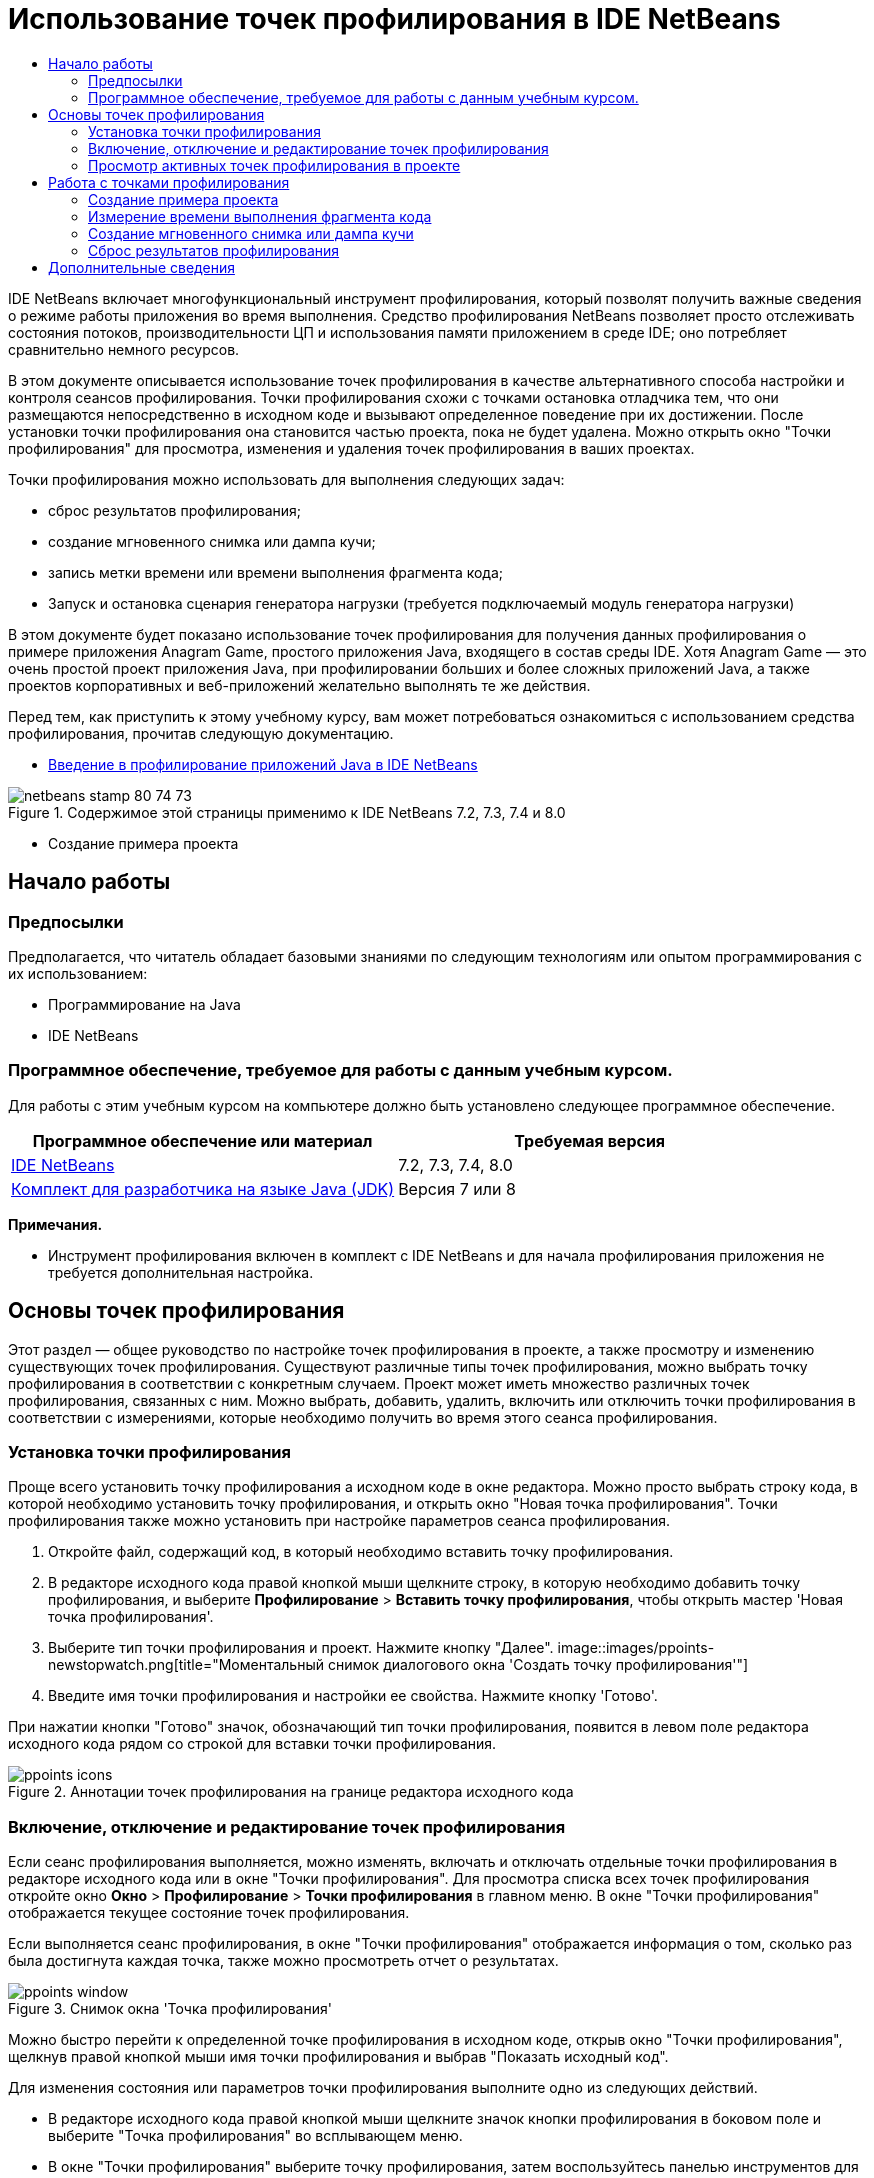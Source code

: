 // 
//     Licensed to the Apache Software Foundation (ASF) under one
//     or more contributor license agreements.  See the NOTICE file
//     distributed with this work for additional information
//     regarding copyright ownership.  The ASF licenses this file
//     to you under the Apache License, Version 2.0 (the
//     "License"); you may not use this file except in compliance
//     with the License.  You may obtain a copy of the License at
// 
//       http://www.apache.org/licenses/LICENSE-2.0
// 
//     Unless required by applicable law or agreed to in writing,
//     software distributed under the License is distributed on an
//     "AS IS" BASIS, WITHOUT WARRANTIES OR CONDITIONS OF ANY
//     KIND, either express or implied.  See the License for the
//     specific language governing permissions and limitations
//     under the License.
//

= Использование точек профилирования в IDE NetBeans
:jbake-type: tutorial
:jbake-tags: tutorials 
:jbake-status: published
:syntax: true
:toc: left
:toc-title:
:description: Использование точек профилирования в IDE NetBeans - Apache NetBeans
:keywords: Apache NetBeans, Tutorials, Использование точек профилирования в IDE NetBeans

IDE NetBeans включает многофункциональный инструмент профилирования, который позволят получить важные сведения о режиме работы приложения во время выполнения. Средство профилирования NetBeans позволяет просто отслеживать состояния потоков, производительности ЦП и использования памяти приложением в среде IDE; оно потребляет сравнительно немного ресурсов.

В этом документе описывается использование точек профилирования в качестве альтернативного способа настройки и контроля сеансов профилирования. Точки профилирования схожи с точками остановка отладчика тем, что они размещаются непосредственно в исходном коде и вызывают определенное поведение при их достижении. После установки точки профилирования она становится частью проекта, пока не будет удалена. Можно открыть окно "Точки профилирования" для просмотра, изменения и удаления точек профилирования в ваших проектах.

Точки профилирования можно использовать для выполнения следующих задач:

* сброс результатов профилирования;
* создание мгновенного снимка или дампа кучи;
* запись метки времени или времени выполнения фрагмента кода;
* Запуск и остановка сценария генератора нагрузки (требуется подключаемый модуль генератора нагрузки)

В этом документе будет показано использование точек профилирования для получения данных профилирования о примере приложения Anagram Game, простого приложения Java, входящего в состав среды IDE. Хотя Anagram Game — это очень простой проект приложения Java, при профилировании больших и более сложных приложений Java, а также проектов корпоративных и веб-приложений желательно выполнять те же действия.

Перед тем, как приступить к этому учебному курсу, вам может потребоваться ознакомиться с использованием средства профилирования, прочитав следующую документацию.

* link:profiler-intro.html[+Введение в профилирование приложений Java в IDE NetBeans+]

image::images/netbeans-stamp-80-74-73.png[title="Содержимое этой страницы применимо к IDE NetBeans 7.2, 7.3, 7.4 и 8.0"]


* Создание примера проекта


== Начало работы


=== Предпосылки

Предполагается, что читатель обладает базовыми знаниями по следующим технологиям или опытом программирования с их использованием:

* Программирование на Java
* IDE NetBeans


=== Программное обеспечение, требуемое для работы с данным учебным курсом.

Для работы с этим учебным курсом на компьютере должно быть установлено следующее программное обеспечение.

|===
|Программное обеспечение или материал |Требуемая версия 

|link:https://netbeans.org/downloads/index.html[+IDE NetBeans+] |7.2, 7.3, 7.4, 8.0 

|link:http://www.oracle.com/technetwork/java/javase/downloads/index.html[+Комплект для разработчика на языке Java (JDK)+] |Версия 7 или 8 
|===

*Примечания.*

* Инструмент профилирования включен в комплект с IDE NetBeans и для начала профилирования приложения не требуется дополнительная настройка.


== Основы точек профилирования

Этот раздел — общее руководство по настройке точек профилирования в проекте, а также просмотру и изменению существующих точек профилирования. Существуют различные типы точек профилирования, можно выбрать точку профилирования в соответствии с конкретным случаем. Проект может иметь множество различных точек профилирования, связанных с ним. Можно выбрать, добавить, удалить, включить или отключить точки профилирования в соответствии с измерениями, которые необходимо получить во время этого сеанса профилирования.


=== Установка точки профилирования

Проще всего установить точку профилирования а исходном коде в окне редактора. Можно просто выбрать строку кода, в которой необходимо установить точку профилирования, и открыть окно "Новая точка профилирования". Точки профилирования также можно установить при настройке параметров сеанса профилирования.

1. Откройте файл, содержащий код, в который необходимо вставить точку профилирования.
2. В редакторе исходного кода правой кнопкой мыши щелкните строку, в которую необходимо добавить точку профилирования, и выберите *Профилирование* > *Вставить точку профилирования*, чтобы открыть мастер 'Новая точка профилирования'.
3. Выберите тип точки профилирования и проект. Нажмите кнопку "Далее".
image::images/ppoints-newstopwatch.png[title="Моментальный снимок диалогового окна 'Создать точку профилирования'"]
4. Введите имя точки профилирования и настройки ее свойства. Нажмите кнопку 'Готово'.

При нажатии кнопки "Готово" значок, обозначающий тип точки профилирования, появится в левом поле редактора исходного кода рядом со строкой для вставки точки профилирования.

image::images/ppoints-icons.png[title="Аннотации точек профилирования на границе редактора исходного кода"] 


=== Включение, отключение и редактирование точек профилирования

Если сеанс профилирования выполняется, можно изменять, включать и отключать отдельные точки профилирования в редакторе исходного кода или в окне "Точки профилирования". Для просмотра списка всех точек профилирования откройте окно *Окно* > *Профилирование* > *Точки профилирования* в главном меню. В окне "Точки профилирования" отображается текущее состояние точек профилирования.

Если выполняется сеанс профилирования, в окне "Точки профилирования" отображается информация о том, сколько раз была достигнута каждая точка, также можно просмотреть отчет о результатах.

image::images/ppoints-window.png[title="Снимок окна 'Точка профилирования'"]

Можно быстро перейти к определенной точке профилирования в исходном коде, открыв окно "Точки профилирования", щелкнув правой кнопкой мыши имя точки профилирования и выбрав "Показать исходный код".

Для изменения состояния или параметров точки профилирования выполните одно из следующих действий.

* В редакторе исходного кода правой кнопкой мыши щелкните значок кнопки профилирования в боковом поле и выберите "Точка профилирования" во всплывающем меню.
* В окне "Точки профилирования" выберите точку профилирования, затем воспользуйтесь панелью инструментов для изменения, удаления, включения или отключения точки профилирования.

Также можно щелкнуть правой кнопкой мыши имя точки профилирования в списке и выбрать команду во всплывающем меню.

При выборе изменения точки профилирования откроется диалоговое окно "Настроить точку профилирования".

image::images/ppoints-customize.png[title="Моментальный снимок диалогового окна 'Настроить точку профилирования'"] 


=== Просмотр активных точек профилирования в проекте

Точки профилирования можно использовать при анализе использования памяти или производительности приложения. При выборе задачи профилирования можно просмотреть активные точки профилирования, которые включены для сеанса профилирования.

1. Щелкните узел проекта правой кнопкой мыши и выберите "Профилирование", чтобы открыть диалоговое окно "Выбрать задачу профилирования".
2. Выберите задачу профилирования (ЦП или память).
3. Выберите *Расширенный (инструментарий)*.
4. Нажмите *Показать активные точки профилирования* на панели параметров.

Ссылка для отображения активных точек профилирования доступна только, если выбран параметр 'Расширенное профилирование'.

image::images/points-active.png[title="Моментальный снимок диалогового окна 'Активные точки профилирования'"]

При выборе пункта "Показать активные точки профилирования" откроется диалоговое окно со списком всех установленных в проекте точек профилирования. Точки профилирования, которые установлены, но отключены, недоступны.

*Примечание.* Если необходимо включить, отключить или настроить настройки точки профилирования откройте окно 'Точки профилирования' или найдите точку профилирования в проекте.


== Работа с точками профилирования

В этом разделе будет создан пример проекта, затем в исходном коде будут установлены различные точки профилирования. В этом упражнении демонстрируется использование различных точек профилирования.


=== Создание примера проекта

В этом документе точки профилирования будут использоваться при профилировании примера приложения Anagram Game. Для этого сначала используется мастер создания проекта для создания примера приложения.

Для создания приложения Anagram Game выполните следующие действия.

1. В главном меню выберите "Файл" > "Новый проект".
2. В мастере создания проекта выберите категорию "Примеры > Java".
3. Выберите проект "Anagram Game".
4. Укажите местоположение проекта. Нажмите кнопку 'Готово'.

При нажатии кнопки "Готово" среда IDE создает пример проекта Anagram Game.

5. Выберите 'Выполнить' > 'Настроить основной проект' > AnagramGame в главном меню.

После настройки проекта как основного имя проекта Anagram Game будет выделено полужирным в окне 'Проекты'. По умолчанию при использовании среды IDE для профилирования проекта среда IDE профилирует главный проект. Если ни один проект не выбран в качестве главного, среда IDE выполнит профилирование проекта, который выбран в окне 'Проекты'.


=== Измерение времени выполнения фрагмента кода

Точка профилирования "секундомер" используется для получения меток времени при достижении точки профилирования. Точку профилирования "секундомер" также можно использовать для измерения времени выполнения фрагмента кода путем вычисления разницы между двумя метками времени. Можно установить любое число точек профилирования "секундомер".

При установке точки профилирования "секундомер" выбирается один из следующих типов.

* *Временная метка.* Этому типу назначается временная метка при достижении точки профилирования.
* *Временная метка и длительность.* Тип можно использовать для измерения времени выполнения фрагмента кода. Фрагмент кода для измерения указывается путем установки точки профилирования "секундомер" в точке для начала измерения и другой точки профилирования "секундомер" для завершения измерения. Точки "секундомер" начала и окончания имеют парные имена.

Для измерения времени выполнения фрагмента кода выполните следующие действия.

1. Откройте класс  ``Anagrams.java``  в редакторе, развернув пакет исходных файлов  ``com.toy.anagrams.ui``  и дважды щелкнув  ``Anagrams.java`` .
2. Найдите строку в исходном коде для начала измерения, например, строка 54.
3. Правой кнопкой мыши щелкните строку и выберите *Профилирование > Вставить точку профилирования*во всплывающем меню.
4. Выберите *Секундомер* для типа точки профилирования. Нажмите кнопку "Далее".
5. Выберите *Метка времени и длительность* в качестве параметра.

При выборе "Метка времени и длительность" диалоговое окно автоматически устанавливает запуск секундомера в начале строки кода и его остановку в конце следующей строки. Можно изменить строки запуска и остановки секундомера.

6. Измените параметр *Местоположение (конец)*, чтобы изменить строку окончания на несколько строчек после строки начала. Нажмите кнопку 'Готово'.
image::images/stopwatch-dialog.png[title="Моментальный снимок диалогового окна 'Создать точку профилирования'"]

При установке точки профилирования в левом поле редактора появляются аннотации для начальной и конечной точек.

image::images/ppoints-editor-stopwatch.png[title="Точки профилирования активны для сеанса профилирования."]

При открытии окна "Точки профилирования" можно увидеть, что точка профилирования "секундомер" добавлена к списку.

7. Щелкните "Профилировать главный проект" на панели инструментов.
8. В диалоговом окне 'Выбрать задачу профилирования' щелкните задачу профилирования *ЦП* и выберите параметр *Расширенный (инструментарий)*.
image::images/select-profiling-task1.png[title="Диалоговое окно 'Выбор задачи профилирования'"]

*Примечание.* Точки профилирования могут быть использованы при анализе производительности и использования памяти.

9. Выберите *Использовать определенные точки профилирования.* Нажмите кнопку "Выполнить" для начала сеанса профилирования.

При щелчке *Показать активные точки профилирования* можно просмотреть активные точки профилирования, включенные для сеанса профилирования.

image::images/ppoints-profile-stopwatch-act.png[title="Точки профилирования активны для сеанса профилирования."]

При нажатии кнопки "Выполнить" среда IDE запускает приложение Anagram Game и запускает сеанс профилирования. При открытии окна "Точки профилирования" можно узнать, были ли достигнута точка профилирования "секундомер". При достижении точки профилирования можно щелкнуть *отчет* в столбце "Результаты" окна, в результате чего откроется окно с данными точки профилирования и продолжительности выполнения фрагмента кода между начальной и конечной профилирования "секундомер".

image::images/ppoints-result-stopwatch.png[title="Снимок отчета результатов точки профилирования по секундомеру"]

*Примечание.* При первом профилировании проекта дополнительные сведения о калибровке и интеграции средства профилирования см. в разделе link:profiler-intro.html[+Введение в профилирование приложений Java в IDE NetBeans+].


=== Создание мгновенного снимка или дампа кучи

При необходимости получения данных профилирования в конкретный момент времени можно использовать точку профилирования для создания мгновенного снимка результатов профилирования или кучи (дамп кучи). Для создания мгновенного снимка результатов профилирования (памяти или ЦП) или дампа кучи точка профилирования получения моментального снимка размещается в исходном коде, далее необходимо выбрать тип мгновенного снимка и указать место сохранения файлов. Если не указать местоположение, все мгновенные снимки будут сохранены в папке главного проекта ( ``nbproject/private`` ).

*Примечание.* Следует быть внимательными при размещении снимков точек профилирования, потому что точки профилирования могут быть достигнуты несколько сотен раз, если они находятся в часто выполняемом коде.

Для создания мгновенного снимка с помощью точки профилирования выполните следующие действия.

1. Откройте класс  ``Anagrams.java``  в редакторе, развернув пакет исходных файлов  ``com.toy.anagrams.ui``  и дважды щелкнув  ``Anagrams.java`` .
2. Найдите строку в исходном коде, в которой необходимо разместить точку профилирования.
3. Правой кнопкой мыши щелкните строку и выберите *Профилирование > Вставить точку профилирования*во всплывающем меню.
4. Выберите *Сделать моментальный снимок* в качестве типа точки профилирования. Нажмите кнопку "Далее".
5. Выберите *Моментальный снимок данных профилирования* или *Дамп кучи* в качестве параметра.
6. Укажите местоположение для сохранения файлов или оставьте местоположение по умолчанию. Нажмите кнопку "Завершить".
image::images/ppoints-profile-snapheap.png[title="Создать новый снимок точки профилирования с выбранным дампом кучи"]
7. Щелкните "Профилировать главный проект" на панели инструментов.
8. В диалоговом окне 'Выбрать задачу профилирования' щелкните *ЦП* или *Память* и выберите параметр *Расширенный (инструментарий)*.
9. Выберите *Использовать определенные точки профилирования.* Нажмите кнопку "Выполнить" для начала сеанса профилирования.

При щелчке *Показать активные точки профилирования* можно просмотреть активные точки профилирования, включенные для сеанса профилирования.

При нажатии кнопки "Выполнить" среда IDE запускает приложение Anagram Game и запускает сеанс профилирования. При открытии окна "Точки профилирования" можно узнать, были ли достигнута точка профилирования выполнения моментального снимка. Если точка профилирования была достигнута, можно щелкнуть *отчет* в столбце "Результаты", чтобы открыть окно создания снимка, на котором отображаются данные о точке профилирования. Для просмотра моментального снимка щелкните "открыть моментальный снимок" в окне 'Создать снимок'.

Точки профилирования моментального снимка могут быть эффективно связаны с точками сброса для создания дельт кучи.

При использовании точки профилирования создания моментального снимка получаемые снимки или дампы кучи автоматически сохраняются в указанном местоположении. Если указано, что моментальные снимки должны сохраняться в папке проекта, сохраненные моментальные снимки автоматически появляются в списке "Сохраненные моментальные снимки" в окне "Профилирование". Также можно открыть моментальные снимки в списке "Сохраненные моментальные снимки", выбрав элемент и щелкнув "Открыть".

*Примечание.* Если указано, что моментальные снимки должны сохраняться в папке, отличной от папки проекта, снимки не появляются автоматически в списке "Сохраненные моментальные снимки". Для открытия моментальных снимков, отсутствующих в списке "Сохраненные моментальные снимки", нажмите кнопку "Загрузка" рядом со списком и выберите местоположение сохраненного моментального снимка.

image::images/saved-snapshots.png[title="Снимок панели 'Новые результаты сброса'"]

Дополнительные сведения о работе с моментальными снимками и дампами кучи приведены в следующих документах.

* Дополнительные сведения о просмотре и сравнении моментальных снимков приведены в разделе "Получение моментальных снимков" учебного курса link:profiler-intro.html[+Введение в профилирование+].


=== Сброс результатов профилирования

Можно сбросить собранные результаты (память или ЦП) в любой определенной точке, поместив точку профилирования сброса результатов в исходный код.

Чтобы установить точку профилирования сброса результатов, выполните следующие действия.

1. Откройте класс  ``Anagrams.java``  в редакторе, развернув пакет исходных файлов  ``com.toy.anagrams.ui``  и дважды щелкнув  ``Anagrams.java`` .
2. Найдите строку в исходном коде, в которой необходимо разместить точку профилирования.
3. Правой кнопкой мыши щелкните строку и выберите *Профилирование > Вставить точку профилирования*во всплывающем меню.
4. Выберите *Сбросить результаты* в качестве типа точки профилирования. Нажмите кнопку "Далее".
5. Укажите имя точки профилирования и убедитесь в правильности местоположения точки профилирования. Нажмите кнопку "Завершить".
image::images/ppoints-newreset.png[title="Снимок панели 'Новые результаты сброса'"]
6. Щелкните "Профилировать главный проект" на панели инструментов.
7. В диалоговом окне 'Выбрать задачу профилирования' щелкните *ЦП* или *Память* и выберите параметр *Расширенный (инструментарий)*
8. Выберите *Использовать определенные точки профилирования.* Нажмите кнопку "Выполнить" для начала сеанса профилирования.

При щелчке *Показать активные точки профилирования* можно просмотреть активные точки профилирования, включенные для сеанса профилирования.

При нажатии кнопки "Выполнить" среда IDE запускает приложение Anagram Game и запускает сеанс профилирования. При открытии окна "Точки профилирования" можно узнать, были ли достигнута точка профилирования сброса результатов. Если точка профилирования была достигнута, можно щелкнуть *отчет* в столбце "Результаты", чтобы открыть окно со сведениями о точке профилирования.

image::images/ppoints-results-reset.png[title="Снимок отчета результатов точки профилирования при сбросе"]link:/about/contact_form.html?to=3&subject=Feedback:%20Using%20Profiling%20Points[+Отправить отзыв по этому учебному курсу+]



== Дополнительные сведения

В этом документе демонстрируются основы использования точек профилирования при профилировании простого проекта NetBeans. Описанные выше действия применяются при профилировании большинства проектов. Для получения более подробной информации о параметрах и функциях профилирования, не рассмотренных в этом документе, ознакомьтесь с документацией, входящей в состав среды IDE и доступной из меню "Справка".

Сопутствующая документация приведена в следующих ресурсах.

* link:http://wiki.netbeans.org/wiki/view/NetBeansUserFAQ#section-NetBeansUserFAQ-Profiler[+Часто задаваемые вопросы по профилировщику NetBeans+]
Документ содержит часто задаваемые вопросы по профилированию приложений в среде IDE NetBeans
* link:http://wiki.netbeans.org/wiki/view/FaqProfilerProfileFreeForm[+Часто задаваемые вопросы: профилирование проекта произвольной формы+]
* link:profiler-screencast.html[+Демонстрация: точки профилирования, детализированные графики, анализатор кучи+]
Демонстрация некоторых функций профилирования в среде IDE NetBeans
* link:../../../community/magazine/html/04/profiler.html[+Расширенное профилирование: теория на практике+]
* link:http://profiler.netbeans.org/index.html[+profiler.netbeans.org+]
Сайт проекта средства профилирования NetBeans
* link:http://blogs.oracle.com/nbprofiler[+Блог по средству профилирования NetBeans+]
* link:http://profiler.netbeans.org/mailinglists.html[+Списки рассылки по средству профилирования NetBeans+]

<<top,В начало>>

